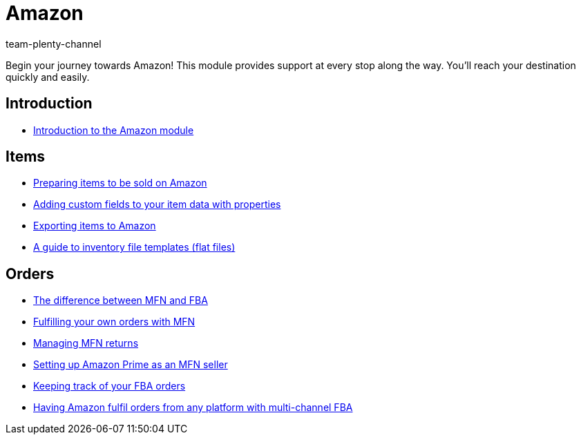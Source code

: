 = Amazon
:page-index: false
:id: ZEN0WY7
:author: team-plenty-channel

Begin your journey towards Amazon! This module provides support at every stop along the way. You'll reach your destination quickly and easily.

== Introduction

* xref:videos:amazon-introduction.adoc#[Introduction to the Amazon module]

== Items

* xref:videos:sale.adoc#[Preparing items to be sold on Amazon]
* xref:videos:properties.adoc#[Adding custom fields to your item data with properties]
* xref:videos:export.adoc#[Exporting items to Amazon]
* xref:videos:flat-files.adoc#[A guide to inventory file templates (flat files)]

== Orders

* xref:videos:mfn-fba.adoc#[The difference between MFN and FBA]
* xref:videos:mfn-orders.adoc#[Fulfilling your own orders with MFN]
* xref:videos:mfn-returns.adoc#[Managing MFN returns]
* xref:videos:amazon-prime.adoc#[Setting up Amazon Prime as an MFN seller]
* xref:videos:fba-orders.adoc#[Keeping track of your FBA orders]
* xref:videos:multi-channel-fba.adoc#[Having Amazon fulfil orders from any platform with multi-channel FBA]
